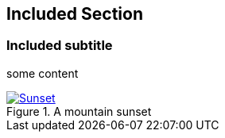 == Included Section
=== Included subtitle

some content

[#img-sunset]
.A mountain sunset
[link=http://www.flickr.com/photos/javh/5448336655]
image::instance.png[Sunset,align="center"]
